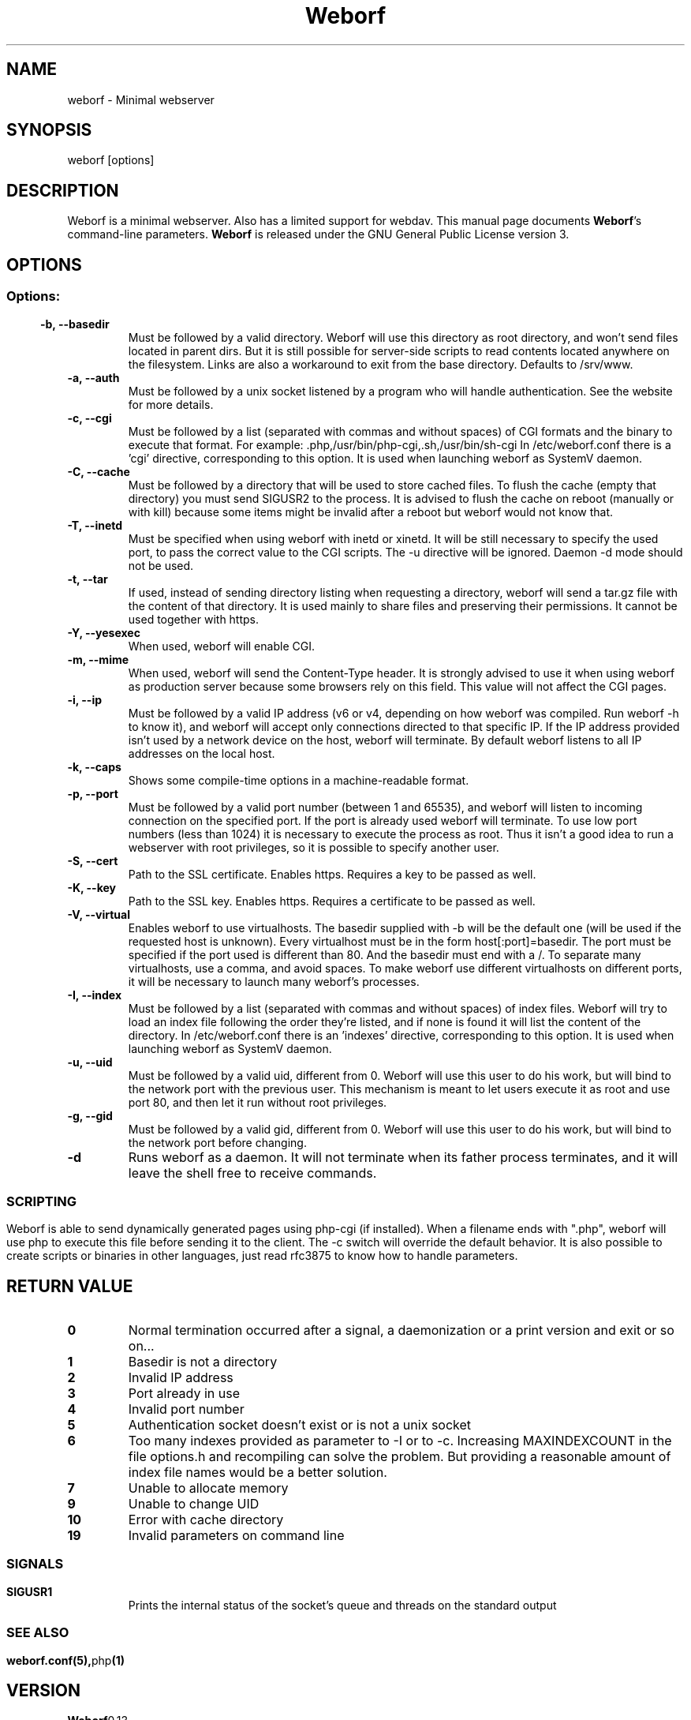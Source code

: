 .TH Weborf 1 "Sep 30, 2020" "Minimal webserver"
.SH NAME
weborf
\- Minimal webserver

.SH SYNOPSIS
weborf [options]

.SH DESCRIPTION
Weborf is a minimal webserver. Also has a limited support for webdav.
.BR
This manual page documents \fBWeborf\fP's command-line parameters.
.BR
\fBWeborf\fP is released under the GNU General Public License version 3.

.SH OPTIONS
.SS
.SS Options:

.TP
.B \-b, \-\-basedir
Must be followed by a valid directory. Weborf will use this directory as root directory, and won't send files located in parent dirs. But it is still possible for server\-side scripts to read contents located anywhere on the filesystem. Links are also a workaround to exit from the base directory.
Defaults to /srv/www.

.TP
.B \-a, \-\-auth
Must be followed by a unix socket listened by a program who will handle authentication. See the website for more details.

.TP
.B \-c, \-\-cgi
Must be followed by a list (separated with commas and without spaces) of CGI formats and the binary to execute that format.
For example: .php,/usr/bin/php-cgi,.sh,/usr/bin/sh-cgi
In /etc/weborf.conf there is a 'cgi' directive, corresponding to this option. It is used when launching weborf as SystemV daemon.

.TP
.B \-C, \-\-cache
Must be followed by a directory that will be used to store cached files.
To flush the cache (empty that directory) you must send SIGUSR2 to the process.
It is advised to flush the cache on reboot (manually or with kill) because some items might be invalid after a reboot but weborf would not know that.

.TP
.B \-T, \-\-inetd
Must be specified when using weborf with inetd or xinetd.
It will be still necessary to specify the used port, to pass the correct value to the CGI scripts.
The \-u directive will be ignored.
Daemon \-d mode should not be used.

.TP
.B \-t, \-\-tar
If used, instead of sending directory listing when requesting a directory, weborf will send a tar.gz file with the content of that directory.
It is used mainly to share files and preserving their permissions.
It cannot be used together with https.

.TP
.B \-Y, \-\-yesexec
When used, weborf will enable CGI.

.TP
.B \-m, \-\-mime
When used, weborf will send the Content-Type header. It is strongly advised to use it when using weborf as production server because some browsers rely on this field.
This value will not affect the CGI pages.

.TP
.B \-i, \-\-ip
Must be followed by a valid IP address (v6 or v4, depending on how weborf was compiled. Run weborf \-h to know it), and weborf will accept only connections directed to that specific IP.
If the IP address provided isn't used by a network device on the host, weborf will terminate.
By default weborf listens to all IP addresses on the local host.

.TP
.B \-k, \-\-caps
Shows some compile-time options in a machine-readable format.

.TP
.B \-p, \-\-port
Must be followed by a valid port number (between 1 and 65535), and weborf will listen to incoming connection on the specified port.
If the port is already used weborf will terminate.
To use low port numbers (less than 1024) it is necessary to execute the process as root.
Thus it isn't a good idea to run a webserver with root privileges, so it is possible to specify another user.

.TP
.B \-S, \-\-cert
Path to the SSL certificate. Enables https. Requires a key to be passed as well.

.TP
.B \-K, \-\-key
Path to the SSL key. Enables https. Requires a certificate to be passed as well.

.TP
.B \-V, \-\-virtual
Enables weborf to use virtualhosts. The basedir supplied with \-b will be the default one (will be used if the requested host is unknown).
Every virtualhost must be in the form host[:port]=basedir. The port must be specified if the port used is different than 80. And the basedir must end with a /. To separate many virtualhosts, use a comma, and avoid spaces.
To make weborf use different virtualhosts on different ports, it will be necessary to launch many weborf's processes.

.TP
.B \-I, \-\-index
Must be followed by a list (separated with commas and without spaces) of index files.
Weborf will try to load an index file following the order they're listed, and if none is found it will list the content of the directory.
In /etc/weborf.conf there is an 'indexes' directive, corresponding to this option. It is used when launching weborf as SystemV daemon.

.TP
.B \-u, \-\-uid
Must be followed by a valid uid, different from 0. Weborf will use this user to do his work, but will bind to the network port with the previous user. This mechanism is meant to let users execute it as root and use port 80, and then let it run without root privileges.

.TP
.B \-g, \-\-gid
Must be followed by a valid gid, different from 0. Weborf will use this user to do his work, but will bind to the network port before changing.

.TP
.B \-d
Runs weborf as a daemon. It will not terminate when its father process terminates, and it will leave the shell free to receive commands.
.SS

.SH SCRIPTING
Weborf is able to send dynamically generated pages using php-cgi (if installed).
When a filename ends with ".php", weborf will use php to execute this file before sending it to the client. The \-c switch will override the default behavior.
.BR
It is also possible to create scripts or binaries in other languages, just read rfc3875 to know how to handle parameters.

.SH RETURN VALUE
.TP
.B 0
Normal termination occurred after a signal, a daemonization or a print version and exit or so on...
.TP
.B 1
Basedir is not a directory
.TP

.B 2
Invalid IP address
.TP

.B 3
Port already in use
.TP

.B 4
Invalid port number
.TP

.B 5
Authentication socket doesn't exist or is not a unix socket
.TP

.B 6
Too many indexes provided as parameter to \-I or to \-c. Increasing MAXINDEXCOUNT in the file options.h and recompiling can solve the problem. But providing a reasonable amount of index file names would be a better solution.
.TP

.B 7
Unable to allocate memory
.TP

.B 9
Unable to change UID
.TP

.B 10
Error with cache directory
.TP


.B 19
Invalid parameters on command line
.SS

.SH "SIGNALS"
.TP
.B SIGUSR1
Prints the internal status of the socket's queue and threads on the standard output
.SS

.SH "SEE ALSO"
.BR weborf.conf(5), php (1)

.SH VERSION
.BR Weborf 0.13

.SH WEB
.BR https://ltworf.github.io/weborf/

.SH AUTHORS
.nf
Salvo "LtWorf" Tomaselli <tiposchi@tiscali.it>
Salvo Rinaldi <salvin@anche.no>
.br
